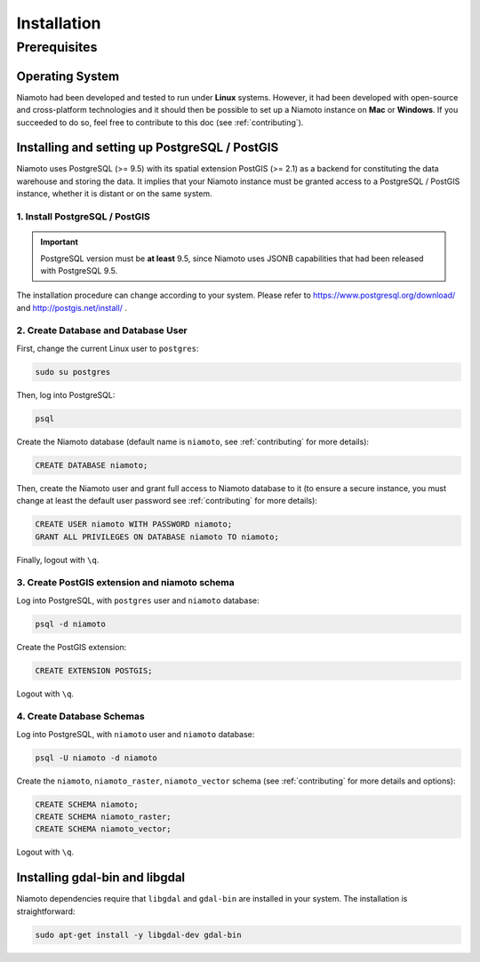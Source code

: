 .. _installation:

Installation
============

-------------
Prerequisites
-------------

Operating System
----------------

Niamoto had been developed and tested to run under **Linux** systems. However,
it had been developed with open-source and cross-platform technologies and it
should then be possible to set up a Niamoto instance on **Mac** or
**Windows**. If you succeeded to do so, feel free to contribute to this doc
(see :ref:`contributing`).


Installing and setting up PostgreSQL / PostGIS
----------------------------------------------

Niamoto uses PostgreSQL (>= 9.5) with its spatial extension PostGIS (>= 2.1)
as a backend for constituting the data warehouse and storing the data. It
implies that your Niamoto instance must be granted access to a
PostgreSQL / PostGIS instance, whether it is distant or on the same system.

1. Install PostgreSQL / PostGIS
...............................

.. important::
    PostgreSQL version must be **at least** 9.5, since Niamoto uses JSONB
    capabilities that had been released with PostgreSQL 9.5.


The installation procedure can change according to your system. Please refer
to https://www.postgresql.org/download/ and http://postgis.net/install/ .


2. Create Database and Database User
....................................

First, change the current Linux user to ``postgres``:

.. code-block:: bash

    sudo su postgres

Then, log into PostgreSQL:

.. code-block:: bash

    psql

Create the Niamoto database (default name is ``niamoto``, see
:ref:`contributing` for more details):

.. code-block:: sql

    CREATE DATABASE niamoto;

Then, create the Niamoto user and grant full access to Niamoto database to it
(to ensure a secure instance, you must change at least the default user
password see :ref:`contributing` for more details):

.. code-block:: sql

    CREATE USER niamoto WITH PASSWORD niamoto;
    GRANT ALL PRIVILEGES ON DATABASE niamoto TO niamoto;

Finally, logout with ``\q``.

3. Create PostGIS extension and niamoto schema
..............................................

Log into PostgreSQL, with ``postgres`` user and ``niamoto`` database:

.. code-block:: bash

    psql -d niamoto

Create the PostGIS extension:

.. code-block:: sql

    CREATE EXTENSION POSTGIS;

Logout with ``\q``.


4. Create Database Schemas
..........................

Log into PostgreSQL, with ``niamoto`` user and ``niamoto`` database:

.. code-block:: bash

    psql -U niamoto -d niamoto

Create the ``niamoto``, ``niamoto_raster``, ``niamoto_vector`` schema
(see :ref:`contributing` for more details
and options):

.. code-block:: sql

    CREATE SCHEMA niamoto;
    CREATE SCHEMA niamoto_raster;
    CREATE SCHEMA niamoto_vector;

Logout with ``\q``.


Installing gdal-bin and libgdal
-------------------------------

Niamoto dependencies require that ``libgdal`` and ``gdal-bin`` are installed in
your system. The installation is straightforward:

.. code-block:: bash

    sudo apt-get install -y libgdal-dev gdal-bin
